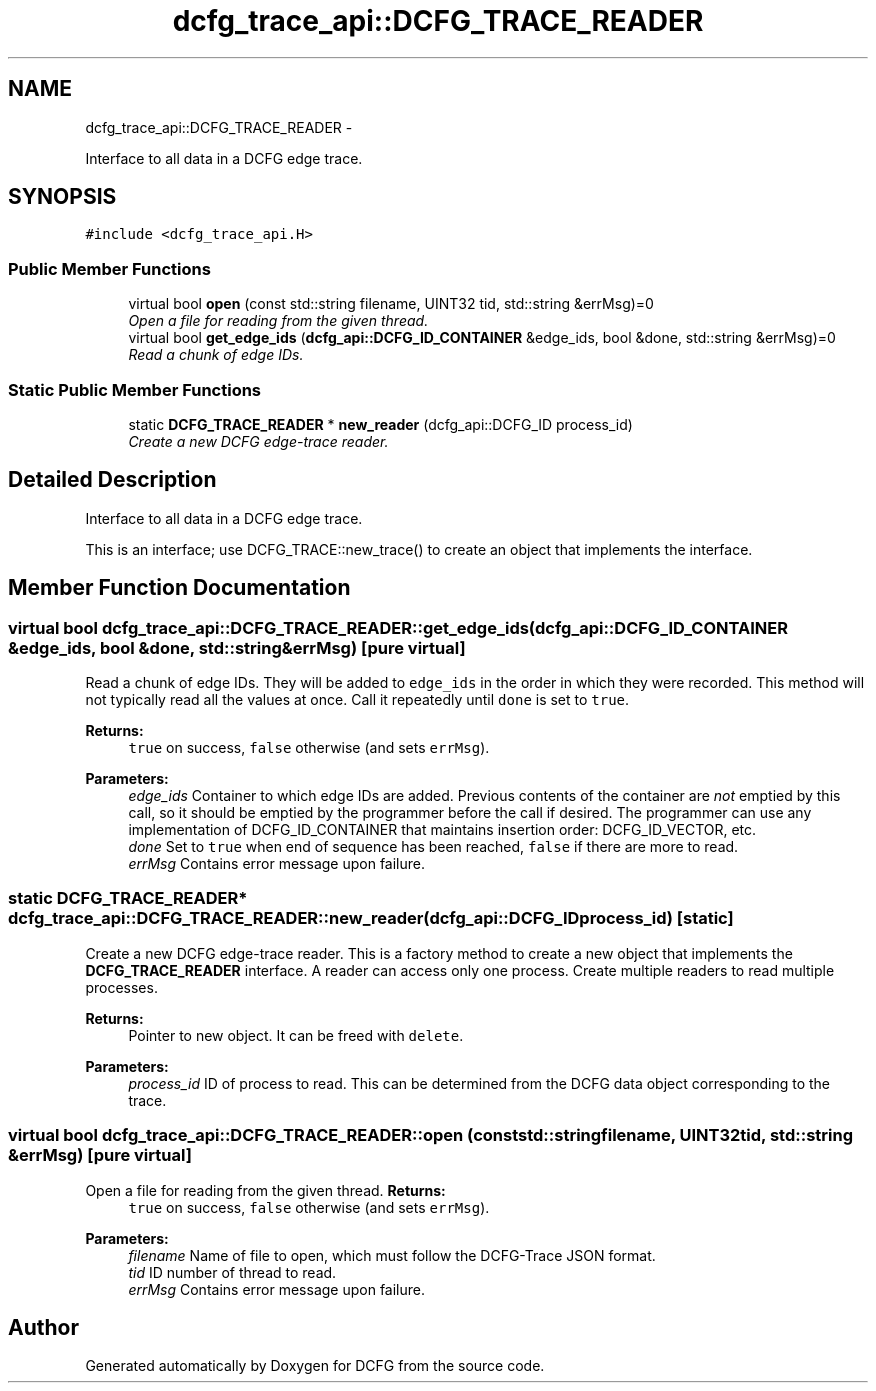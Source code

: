 .TH "dcfg_trace_api::DCFG_TRACE_READER" 3 "Tue Jun 2 2015" "DCFG" \" -*- nroff -*-
.ad l
.nh
.SH NAME
dcfg_trace_api::DCFG_TRACE_READER \- 
.PP
Interface to all data in a DCFG edge trace\&.  

.SH SYNOPSIS
.br
.PP
.PP
\fC#include <dcfg_trace_api\&.H>\fP
.SS "Public Member Functions"

.in +1c
.ti -1c
.RI "virtual bool \fBopen\fP (const std::string filename, UINT32 tid, std::string &errMsg)=0"
.br
.RI "\fIOpen a file for reading from the given thread\&. \fP"
.ti -1c
.RI "virtual bool \fBget_edge_ids\fP (\fBdcfg_api::DCFG_ID_CONTAINER\fP &edge_ids, bool &done, std::string &errMsg)=0"
.br
.RI "\fIRead a chunk of edge IDs\&. \fP"
.in -1c
.SS "Static Public Member Functions"

.in +1c
.ti -1c
.RI "static \fBDCFG_TRACE_READER\fP * \fBnew_reader\fP (dcfg_api::DCFG_ID process_id)"
.br
.RI "\fICreate a new DCFG edge-trace reader\&. \fP"
.in -1c
.SH "Detailed Description"
.PP 
Interface to all data in a DCFG edge trace\&. 

This is an interface; use DCFG_TRACE::new_trace() to create an object that implements the interface\&. 
.SH "Member Function Documentation"
.PP 
.SS "virtual bool dcfg_trace_api::DCFG_TRACE_READER::get_edge_ids (\fBdcfg_api::DCFG_ID_CONTAINER\fP &edge_ids, bool &done, std::string &errMsg)\fC [pure virtual]\fP"

.PP
Read a chunk of edge IDs\&. They will be added to \fCedge_ids\fP in the order in which they were recorded\&. This method will not typically read all the values at once\&. Call it repeatedly until \fCdone\fP is set to \fCtrue\fP\&. 
.PP
\fBReturns:\fP
.RS 4
\fCtrue\fP on success, \fCfalse\fP otherwise (and sets \fCerrMsg\fP)\&. 
.RE
.PP
\fBParameters:\fP
.RS 4
\fIedge_ids\fP Container to which edge IDs are added\&. Previous contents of the container are \fInot\fP emptied by this call, so it should be emptied by the programmer before the call if desired\&. The programmer can use any implementation of DCFG_ID_CONTAINER that maintains insertion order: DCFG_ID_VECTOR, etc\&. 
.br
\fIdone\fP Set to \fCtrue\fP when end of sequence has been reached, \fCfalse\fP if there are more to read\&. 
.br
\fIerrMsg\fP Contains error message upon failure\&. 
.RE
.PP

.SS "static \fBDCFG_TRACE_READER\fP* dcfg_trace_api::DCFG_TRACE_READER::new_reader (dcfg_api::DCFG_IDprocess_id)\fC [static]\fP"

.PP
Create a new DCFG edge-trace reader\&. This is a factory method to create a new object that implements the \fBDCFG_TRACE_READER\fP interface\&. A reader can access only one process\&. Create multiple readers to read multiple processes\&. 
.PP
\fBReturns:\fP
.RS 4
Pointer to new object\&. It can be freed with \fCdelete\fP\&. 
.RE
.PP
\fBParameters:\fP
.RS 4
\fIprocess_id\fP ID of process to read\&. This can be determined from the DCFG data object corresponding to the trace\&. 
.RE
.PP

.SS "virtual bool dcfg_trace_api::DCFG_TRACE_READER::open (const std::stringfilename, UINT32tid, std::string &errMsg)\fC [pure virtual]\fP"

.PP
Open a file for reading from the given thread\&. \fBReturns:\fP
.RS 4
\fCtrue\fP on success, \fCfalse\fP otherwise (and sets \fCerrMsg\fP)\&. 
.RE
.PP
\fBParameters:\fP
.RS 4
\fIfilename\fP Name of file to open, which must follow the DCFG-Trace JSON format\&. 
.br
\fItid\fP ID number of thread to read\&. 
.br
\fIerrMsg\fP Contains error message upon failure\&. 
.RE
.PP


.SH "Author"
.PP 
Generated automatically by Doxygen for DCFG from the source code\&.
